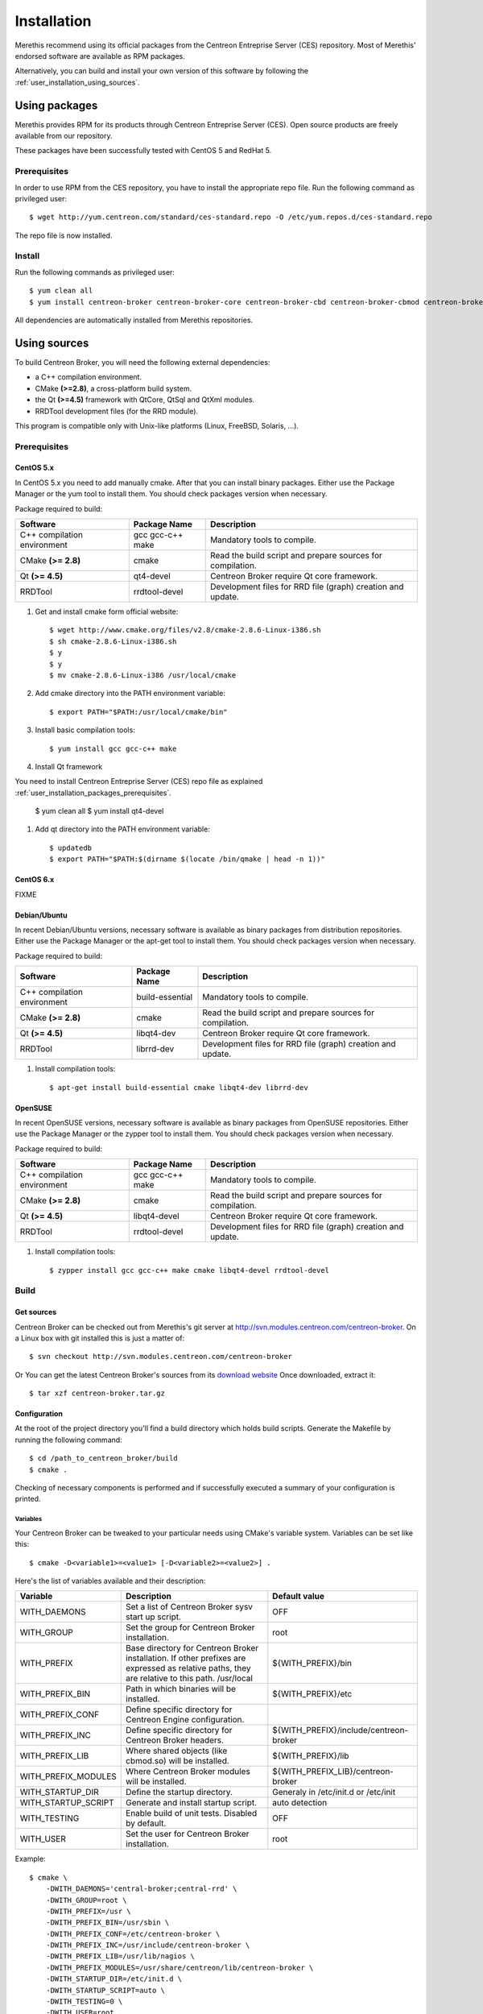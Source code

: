 .. _user_installation:

############
Installation
############

Merethis recommend using its official packages from the Centreon
Entreprise Server (CES) repository. Most of Merethis' endorsed
software are available as RPM packages.

Alternatively, you can build and install your own version of this
software by following the :ref:`user_installation_using_sources`.

**************
Using packages
**************

Merethis provides RPM for its products through Centreon Entreprise
Server (CES). Open source products are freely available from our
repository.

These packages have been successfully tested with CentOS 5 and RedHat 5.

.. _user_installation_packages_prerequisites:

Prerequisites
=============

In order to use RPM from the CES repository, you have to install the
appropriate repo file. Run the following command as privileged user::

  $ wget http://yum.centreon.com/standard/ces-standard.repo -O /etc/yum.repos.d/ces-standard.repo

The repo file is now installed.

Install
=======

Run the following commands as privileged user::

  $ yum clean all
  $ yum install centreon-broker centreon-broker-core centreon-broker-cbd centreon-broker-cbmod centreon-broker-storage

All dependencies are automatically installed from Merethis repositories.

.. _user_installation_using_sources:

*************
Using sources
*************

To build Centreon Broker, you will need the following external
dependencies:

* a C++ compilation environment.
* CMake **(>=2.8)**, a cross-platform build system.
* the Qt **(>=4.5)** framework with QtCore, QtSql and QtXml modules.
* RRDTool development files (for the RRD module).

This program is compatible only with Unix-like platforms (Linux,
FreeBSD, Solaris, ...).

.. _user_installation_sources_prerequisites:

Prerequisites
=============

CentOS 5.x
----------

In CentOS 5.x you need to add manually cmake. After that you can
install binary packages. Either use the Package Manager or the
yum tool to install them. You should check packages version when
necessary.

Package required to build:

=========================== ================= ================================
Software                    Package Name      Description
=========================== ================= ================================
C++ compilation environment gcc gcc-c++ make  Mandatory tools to compile.
CMake **(>= 2.8)**          cmake             Read the build script and
                                              prepare sources for compilation.
Qt **(>= 4.5)**             qt4-devel         Centreon Broker require Qt
                                              core framework.
RRDTool                     rrdtool-devel     Development files for RRD file
                                              (graph) creation and update.
=========================== ================= ================================

#. Get and install cmake form official website::

    $ wget http://www.cmake.org/files/v2.8/cmake-2.8.6-Linux-i386.sh
    $ sh cmake-2.8.6-Linux-i386.sh
    $ y
    $ y
    $ mv cmake-2.8.6-Linux-i386 /usr/local/cmake

#. Add cmake directory into the PATH environment variable::

    $ export PATH="$PATH:/usr/local/cmake/bin"

#. Install basic compilation tools::

    $ yum install gcc gcc-c++ make

#. Install Qt framework

You need to install Centreon Entreprise Server (CES) repo file as
explained :ref:`user_installation_packages_prerequisites`.

    $ yum clean all
    $ yum install qt4-devel

#. Add qt directory into the PATH environment variable::

    $ updatedb
    $ export PATH="$PATH:$(dirname $(locate /bin/qmake | head -n 1))"

CentOS 6.x
----------

FIXME

Debian/Ubuntu
-------------

In recent Debian/Ubuntu versions, necessary software is available as
binary packages from distribution repositories. Either use the Package
Manager or the apt-get tool to install them. You should check packages
version when necessary.

Package required to build:

=========================== ================ ================================
Software                    Package Name     Description
=========================== ================ ================================
C++ compilation environment build-essential  Mandatory tools to compile.
CMake **(>= 2.8)**          cmake            Read the build script and
                                             prepare sources for compilation.
Qt **(>= 4.5)**             libqt4-dev       Centreon Broker require Qt
                                             core framework.
RRDTool                     librrd-dev       Development files for RRD file
                                             (graph) creation and update.
=========================== ================ ================================

#. Install compilation tools::

    $ apt-get install build-essential cmake libqt4-dev librrd-dev

OpenSUSE
--------

In recent OpenSUSE versions, necessary software is available as binary
packages from OpenSUSE repositories. Either use the Package Manager or
the zypper tool to install them. You should check packages version
when necessary.

Package required to build:

=========================== ================= ================================
Software                    Package Name      Description
=========================== ================= ================================
C++ compilation environment gcc gcc-c++ make  Mandatory tools to compile.
CMake **(>= 2.8)**          cmake             Read the build script and
                                              prepare sources for compilation.
Qt **(>= 4.5)**             libqt4-devel      Centreon Broker require Qt
                                              core framework.
RRDTool                     rrdtool-devel     Development files for RRD file
                                              (graph) creation and update.
=========================== ================= ================================

#. Install compilation tools::

    $ zypper install gcc gcc-c++ make cmake libqt4-devel rrdtool-devel

Build
=====

Get sources
-----------

Centreon Broker can be checked out from Merethis's git server at
http://svn.modules.centreon.com/centreon-broker. On a Linux box with git
installed this is just a matter of::

  $ svn checkout http://svn.modules.centreon.com/centreon-broker

Or You can get the latest Centreon Broker's sources from its
`download website <http://www.centreon.com/Centreon-Extensions/centreon-broker-download.html>`_
Once downloaded, extract it::

  $ tar xzf centreon-broker.tar.gz

Configuration
-------------

At the root of the project directory you'll find a build directory
which holds build scripts. Generate the Makefile by running the
following command::

  $ cd /path_to_centreon_broker/build
  $ cmake .

Checking of necessary components is performed and if successfully
executed a summary of your configuration is printed.

Variables
~~~~~~~~~

Your Centreon Broker can be tweaked to your particular needs using
CMake's variable system. Variables can be set like this::

  $ cmake -D<variable1>=<value1> [-D<variable2>=<value2>] .

Here's the list of variables available and their description:

=================== ==================================================== ======================================
Variable            Description                                          Default value
=================== ==================================================== ======================================
WITH_DAEMONS        Set a list of Centreon Broker sysv start up script.  OFF
WITH_GROUP          Set the group for Centreon Broker installation.      root
WITH_PREFIX         Base directory for Centreon Broker installation. If  ${WITH_PREFIX}/bin
                    other prefixes are expressed as relative paths, they
                    are relative to this path. /usr/local
WITH_PREFIX_BIN     Path in which binaries will be installed.            ${WITH_PREFIX}/etc
WITH_PREFIX_CONF    Define specific directory for Centreon Engine
                    configuration.
WITH_PREFIX_INC     Define specific directory for Centreon Broker        ${WITH_PREFIX}/include/centreon-broker
                    headers.
WITH_PREFIX_LIB     Where shared objects (like cbmod.so) will be         ${WITH_PREFIX}/lib
                    installed.
WITH_PREFIX_MODULES Where Centreon Broker modules will be installed.     ${WITH_PREFIX_LIB}/centreon-broker
WITH_STARTUP_DIR    Define the startup directory.                        Generaly in /etc/init.d or /etc/init
WITH_STARTUP_SCRIPT Generate and install startup script.                 auto detection
WITH_TESTING        Enable build of unit tests. Disabled by default.     OFF
WITH_USER           Set the user for Centreon Broker installation.       root
=================== ==================================================== ======================================

Example::

  $ cmake \
      -DWITH_DAEMONS='central-broker;central-rrd' \
      -DWITH_GROUP=root \
      -DWITH_PREFIX=/usr \
      -DWITH_PREFIX_BIN=/usr/sbin \
      -DWITH_PREFIX_CONF=/etc/centreon-broker \
      -DWITH_PREFIX_INC=/usr/include/centreon-broker \
      -DWITH_PREFIX_LIB=/usr/lib/nagios \
      -DWITH_PREFIX_MODULES=/usr/share/centreon/lib/centreon-broker \
      -DWITH_STARTUP_DIR=/etc/init.d \
      -DWITH_STARTUP_SCRIPT=auto \
      -DWITH_TESTING=0 \
      -DWITH_USER=root .

At this step, the software will check for existence and usability of the
rerequisites. If one cannot be found, an appropriate error message will
be printed. Otherwise an installation summary will be printed.

Compilation
-----------

Once properly configured, the compilation process is really simple::

  $ make

And wait until compilation completes.

Install
=======

Once compiled, the following command must be run as privileged user to
finish installation::

  $ make install

And wait for its completion.

Check-Up
========

After a successful installation, you should check for the existence of
some of the following files.

======================================== ===========================
File                                     Description
======================================== ===========================
${WITH_PREFIX_BIN}/cbd                   Centreon Broker daemon.
${WITH_PREFIX_LIB}/cbmod.so              Centreon Broker NEB module.
${WITH_PREFIX_MODULES}/10-neb.so         NEB module.
${WITH_PREFIX_MODULES}/20-correlation.so Correlation module.
${WITH_PREFIX_MODULES}/20-storage.so     Storage module.
${WITH_PREFIX_MODULES}/50-file.so        File module.
${WITH_PREFIX_MODULES}/50-local.so       Local module.
${WITH_PREFIX_MODULES}/50-tcp.so         TCP module.
${WITH_PREFIX_MODULES}/60-compression.so Compression module.
${WITH_PREFIX_MODULES}/70-rrd.so         RRD module.
${WITH_PREFIX_MODULES}/80-ndo.so         NDO module.
${WITH_PREFIX_MODULES}/80-sql.so         SQL module.
======================================== ===========================
